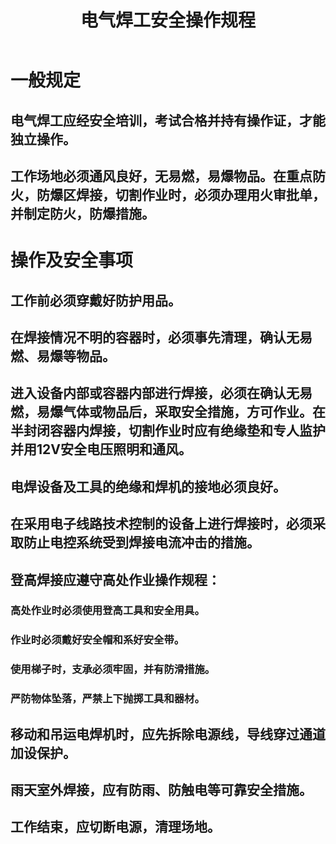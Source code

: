 :PROPERTIES:
:ID:       f92845e6-7aa1-41f0-8743-5184732bc488
:END:
#+title: 电气焊工安全操作规程
* 一般规定
** 电气焊工应经安全培训，考试合格并持有操作证，才能独立操作。
** 工作场地必须通风良好，无易燃，易爆物品。在重点防火，防爆区焊接，切割作业时，必须办理用火审批单，并制定防火，防爆措施。
* 操作及安全事项
** 工作前必须穿戴好防护用品。
** 在焊接情况不明的容器时，必须事先清理，确认无易燃、易爆等物品。
** 进入设备内部或容器内部进行焊接，必须在确认无易燃，易爆气体或物品后，采取安全措施，方可作业。在半封闭容器内焊接，切割作业时应有绝缘垫和专人监护并用12V安全电压照明和通风。
** 电焊设备及工具的绝缘和焊机的接地必须良好。
** 在采用电子线路技术控制的设备上进行焊接时，必须采取防止电控系统受到焊接电流冲击的措施。
** 登高焊接应遵守高处作业操作规程：
*** 高处作业时必须使用登高工具和安全用具。
*** 作业时必须戴好安全帽和系好安全带。
*** 使用梯子时，支承必须牢固，并有防滑措施。
*** 严防物体坠落，严禁上下抛掷工具和器材。
** 移动和吊运电焊机时，应先拆除电源线，导线穿过通道加设保护。
** 雨天室外焊接，应有防雨、防触电等可靠安全措施。
** 工作结束，应切断电源，清理场地。
